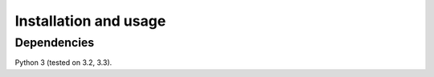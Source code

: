 Installation and usage
======================

Dependencies
++++++++++++

Python 3 (tested on 3.2, 3.3).
